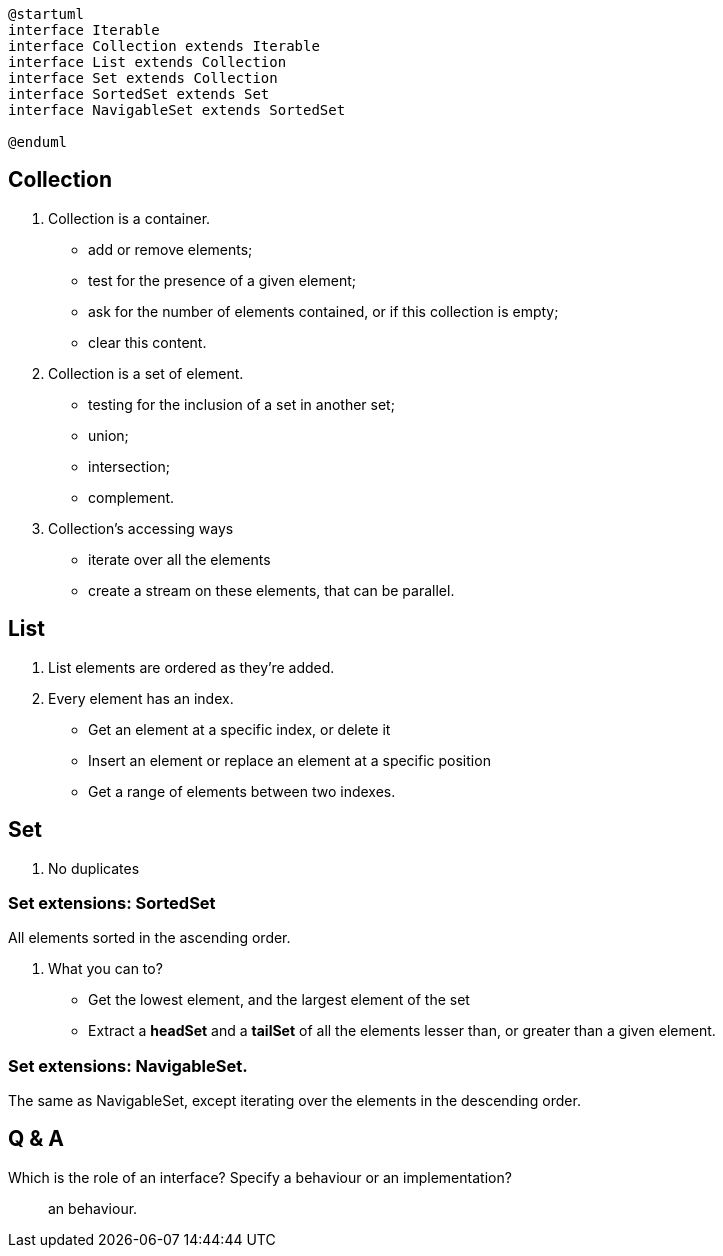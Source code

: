 
[plantuml, CollectionHierarchyInterface1]
----
@startuml
interface Iterable
interface Collection extends Iterable
interface List extends Collection
interface Set extends Collection
interface SortedSet extends Set
interface NavigableSet extends SortedSet

@enduml
----

== Collection
. Collection is a container.
* add or remove elements;
* test for the presence of a given element;
* ask for the number of elements contained, or if this collection is empty;
* clear this content.

. Collection is a set of element.
* testing for the inclusion of a set in another set;
* union;
* intersection;
* complement.

. Collection's accessing ways
* iterate over all the elements
* create a stream on these elements, that can be parallel.

== List
. List elements are ordered as they're added.
. Every element has an index.
* Get an element at a specific index, or delete it
* Insert an element or replace an element at a specific position
* Get a range of elements between two indexes.

== Set
. No duplicates

=== Set extensions: SortedSet
All elements sorted in the ascending order.

. What you can to?
* Get the lowest element, and the largest element of the set
* Extract a *headSet* and a *tailSet* of all the elements lesser than, or greater than a given element.

=== Set extensions: NavigableSet.
The same as NavigableSet, except iterating over the elements in the descending order.

== Q & A
Which is the role of an interface? Specify a behaviour or an implementation?::
an behaviour.